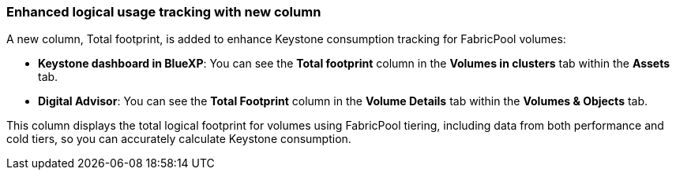 === Enhanced logical usage tracking with new column
A new column, Total footprint, is added to enhance Keystone consumption tracking for FabricPool volumes:

* *Keystone dashboard in BlueXP*: You can see the *Total footprint* column in the *Volumes in clusters* tab within the *Assets* tab.
* *Digital Advisor*: You can see the *Total Footprint* column in the *Volume Details* tab within the *Volumes & Objects* tab.

This column displays the total logical footprint for volumes using FabricPool tiering, including data from both performance and cold tiers, so you can accurately calculate Keystone consumption.